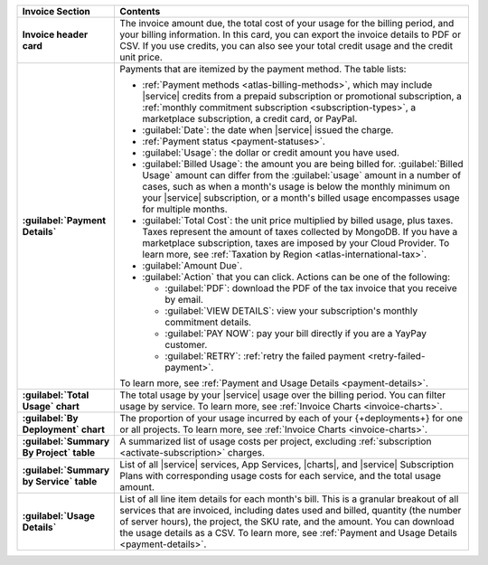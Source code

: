 .. list-table::
   :widths: 20 80
   :header-rows: 1
   :stub-columns: 1

   * - Invoice Section
     - Contents

   * - Invoice header card
     - The invoice amount due, the total cost of your usage for the billing
       period, and your billing information. In this card, you can
       export the invoice details to PDF or CSV. If you use credits, you can also
       see your total credit usage and the credit unit price.

   * - :guilabel:`Payment Details`
     - Payments that are itemized by the payment method.
       The table lists:

       - :ref:`Payment methods <atlas-billing-methods>`, which may
         include |service| credits from a prepaid subscription or
         promotional subscription, a :ref:`monthly commitment subscription
         <subscription-types>`, a marketplace subscription, a credit
         card, or PayPal.

       - :guilabel:`Date`: the date when |service| issued the charge.
       - :ref:`Payment status <payment-statuses>`.
       - :guilabel:`Usage`: the dollar or credit amount you have used.
       - :guilabel:`Billed Usage`: the amount you are being billed for.
         :guilabel:`Billed Usage` amount can differ from the
         :guilabel:`usage` amount in a number of cases, such as when a
         month's usage is below the monthly minimum on your |service|
         subscription, or a month's billed usage encompasses usage for
         multiple months.
       - :guilabel:`Total Cost`: the unit price multiplied by billed
         usage, plus taxes. Taxes represent the amount of taxes collected
         by MongoDB. If you have a marketplace subscription, taxes are
         imposed by your Cloud Provider. To learn more, see
         :ref:`Taxation by Region <atlas-international-tax>`.
       - :guilabel:`Amount Due`.
       - :guilabel:`Action` that you can click. Actions can be one of the
         following:

         - :guilabel:`PDF`: download the PDF of the tax invoice that you
           receive by email.
         - :guilabel:`VIEW DETAILS`: view your subscription's monthly
           commitment details.
         - :guilabel:`PAY NOW`: pay your bill directly if you are
           a YayPay customer.
         - :guilabel:`RETRY`: :ref:`retry the failed payment
           <retry-failed-payment>`.

       To learn more, see :ref:`Payment and Usage Details <payment-details>`.

   * - :guilabel:`Total Usage` chart
     - The total usage by your |service| usage over the billing period.
       You can filter usage by service. To learn more,
       see :ref:`Invoice Charts <invoice-charts>`.

   * - :guilabel:`By Deployment` chart
     - The proportion of your usage incurred by each of your
       {+deployments+} for one or all projects. To learn more,
       see :ref:`Invoice Charts <invoice-charts>`.

   * - :guilabel:`Summary By Project` table
     - A summarized list of usage costs per project, excluding
       :ref:`subscription <activate-subscription>` charges.
 
   * - :guilabel:`Summary by Service` table
     - List of all |service| services, App Services, |charts|, and
       |service| Subscription Plans with corresponding usage costs for
       each service, and the total usage amount.

   * - :guilabel:`Usage Details`
     - List of all line item details for each month's bill. This is a
       granular breakout of all services that are invoiced, including
       dates used and billed, quantity (the number of server hours),
       the project, the SKU rate, and the amount. You can download the
       usage details as a CSV. To learn more, see
       :ref:`Payment and Usage Details <payment-details>`.
       
